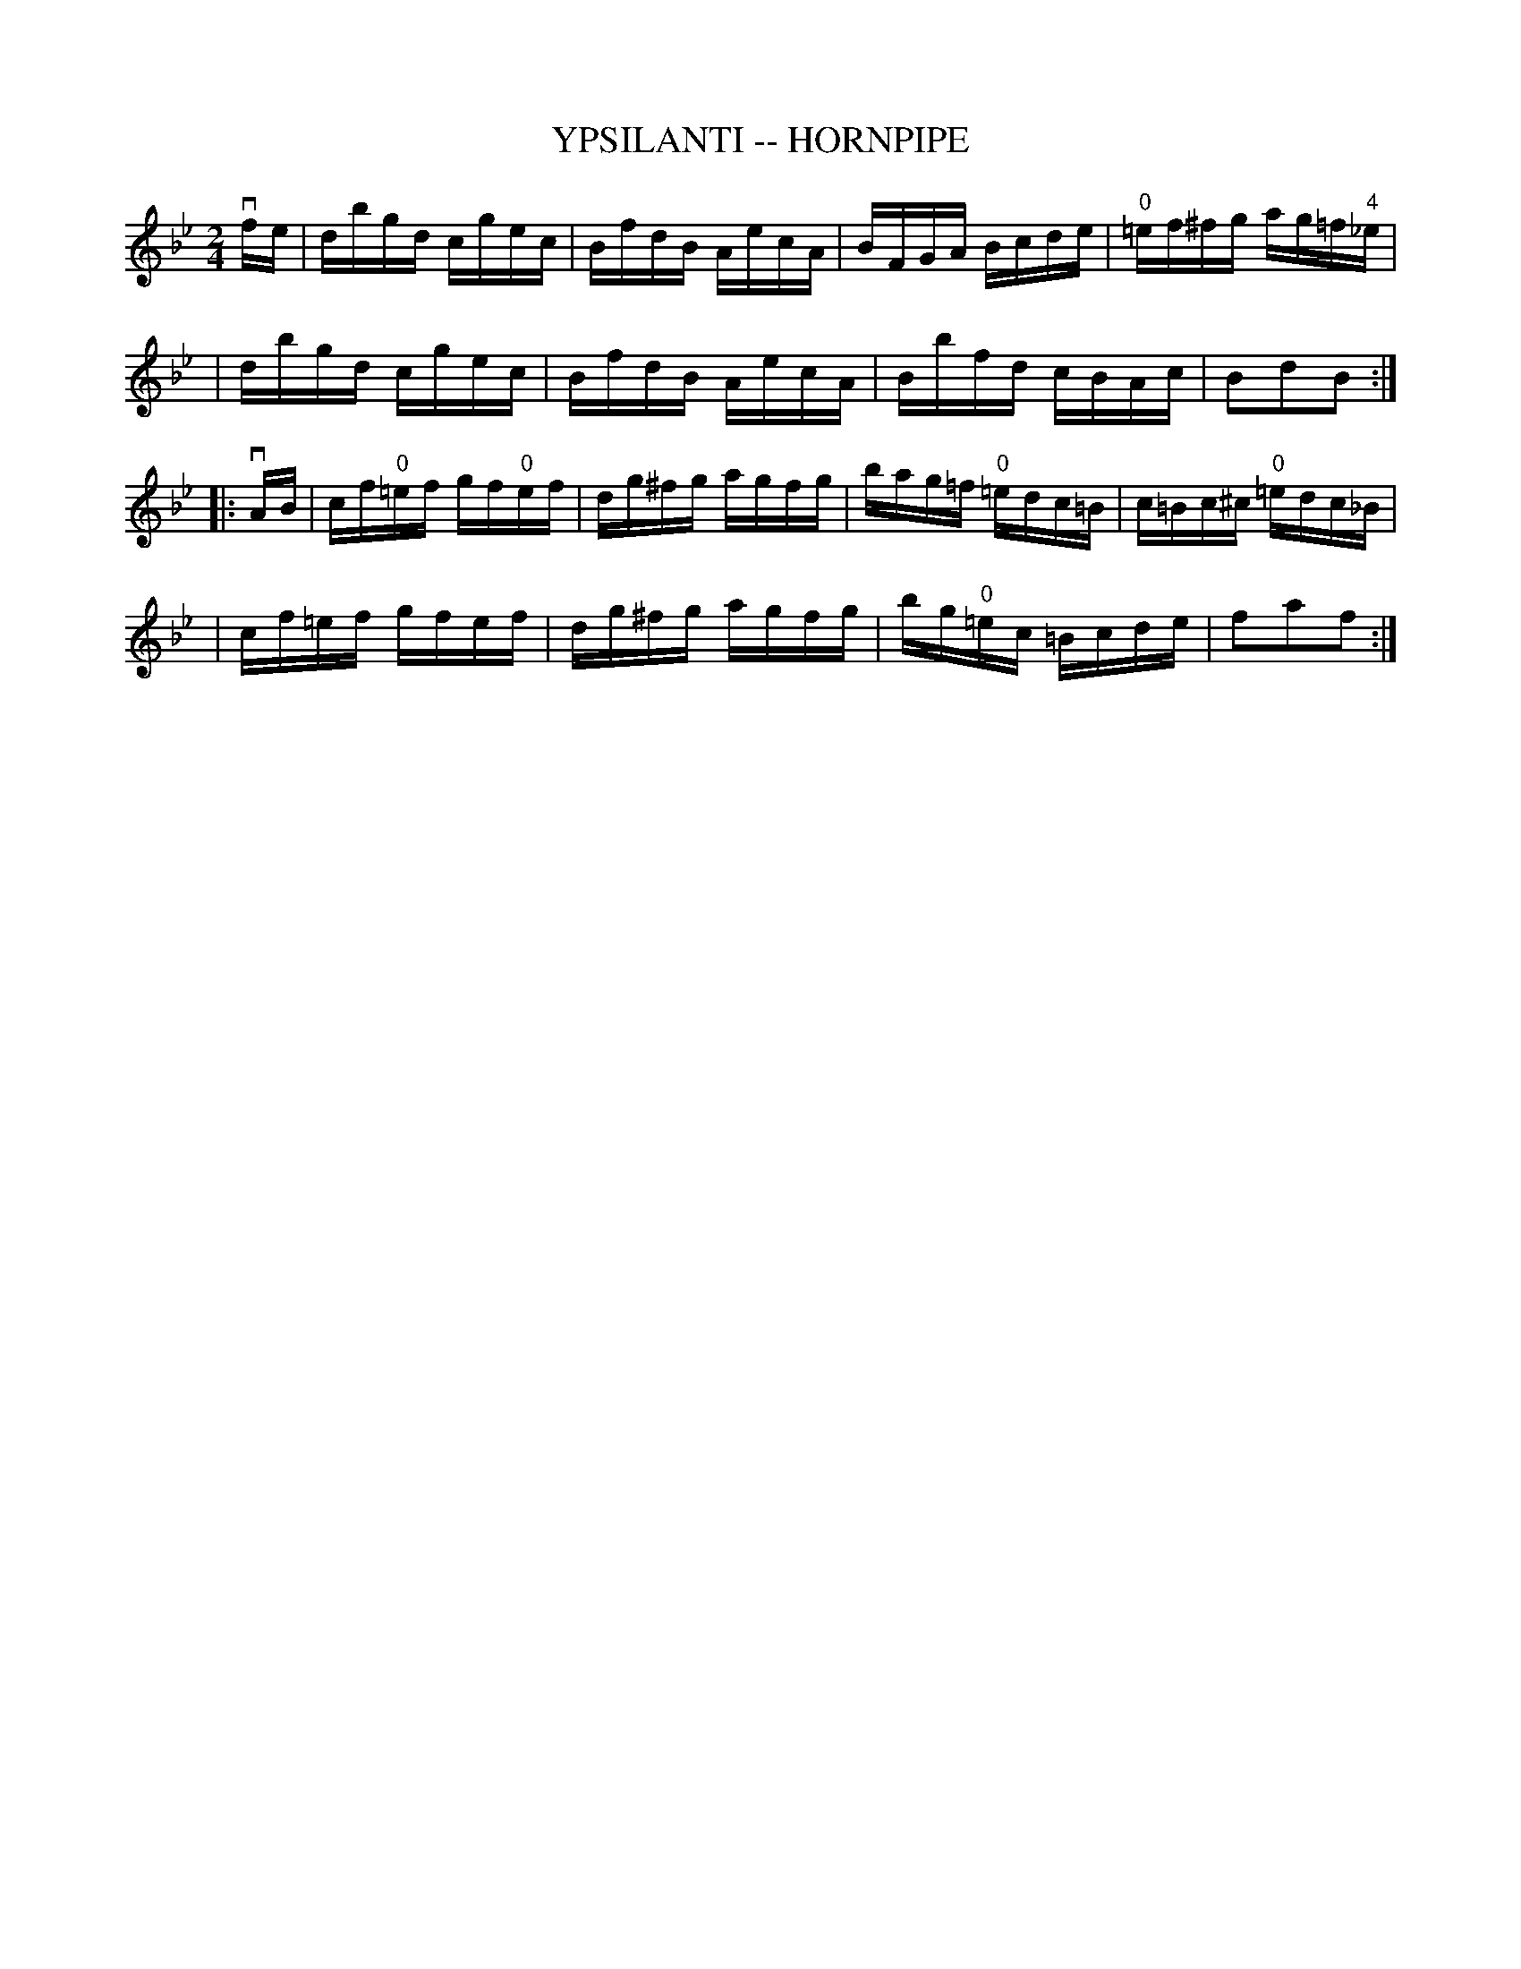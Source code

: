 X: 1
T: YPSILANTI -- HORNPIPE
B: Ryan's Mammoth Collection of Fiddle Tunes
R: hornpipe
M: 2/4
L: 1/16
Z: Contributed 20010917194343 by John Chambers jmchambers:rcn.net
K: Bb
vfe \
| dbgd cgec | BfdB AecA | BFGA Bcde | "0"=ef^fg ag=f"4"_e |
| dbgd cgec | BfdB AecA | Bbfd cBAc | B2d2B2 :|
|: vAB \
| cf"0"=ef gf"0"ef | dg^fg agfg | bag=f "0"=edc=B | c=Bc^c "0"=edc_B |
| cf=ef gfef | dg^fg agfg | bg"0"=ec =Bcde | f2a2f2 :|
